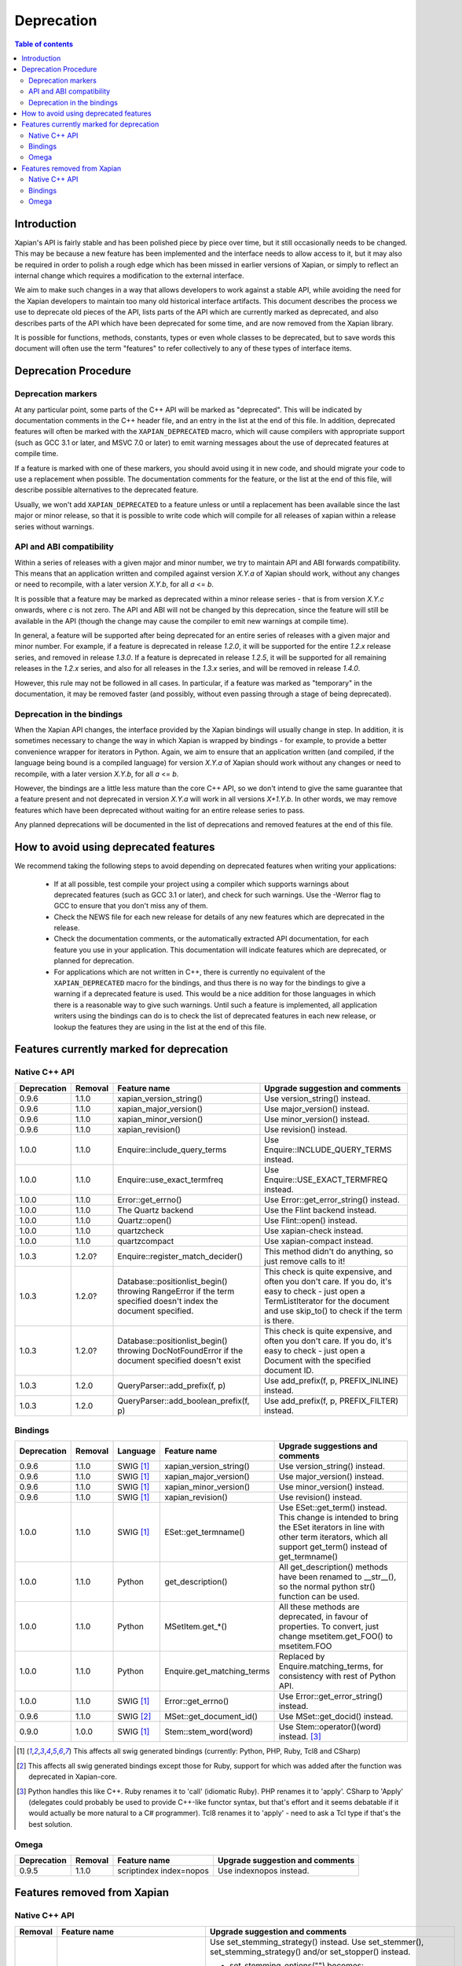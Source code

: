 .. This document was originally written by Richard Boulton.

.. Copyright (C) 2007 Lemur Consulting Ltd
.. Copyright (C) 2007 Olly Betts

===========
Deprecation
===========

.. contents:: Table of contents

Introduction
============

Xapian's API is fairly stable and has been polished piece by piece over time,
but it still occasionally needs to be changed.  This may be because a new
feature has been implemented and the interface needs to allow access to it, but
it may also be required in order to polish a rough edge which has been missed
in earlier versions of Xapian, or simply to reflect an internal change which
requires a modification to the external interface.

We aim to make such changes in a way that allows developers to work against a
stable API, while avoiding the need for the Xapian developers to maintain too
many old historical interface artifacts.  This document describes the process
we use to deprecate old pieces of the API, lists parts of the API which are
currently marked as deprecated, and also describes parts of the API which have
been deprecated for some time, and are now removed from the Xapian library.

It is possible for functions, methods, constants, types or even whole classes
to be deprecated, but to save words this document will often use the term
"features" to refer collectively to any of these types of interface items.


Deprecation Procedure
=====================

Deprecation markers
-------------------

At any particular point, some parts of the C++ API will be marked as
"deprecated".  This will be indicated by documentation comments in the C++
header file, and an entry in the list at the end of this file.  In addition,
deprecated features will often be marked with the ``XAPIAN_DEPRECATED`` macro,
which will cause compilers with appropriate support (such as GCC 3.1 or later,
and MSVC 7.0 or later) to emit warning messages about the use of deprecated
features at compile time.

If a feature is marked with one of these markers, you should avoid using it in
new code, and should migrate your code to use a replacement when possible.  The
documentation comments for the feature, or the list at the end of this file,
will describe possible alternatives to the deprecated feature.

Usually, we won't add ``XAPIAN_DEPRECATED`` to a feature unless or until a
replacement has been available since the last major or minor release, so that
it is possible to write code which will compile for all releases of xapian
within a release series without warnings.

API and ABI compatibility
-------------------------

Within a series of releases with a given major and minor number, we try to
maintain API and ABI forwards compatibility.   This means that an application
written and compiled against version `X.Y.a` of Xapian should work, without any
changes or need to recompile, with a later version `X.Y.b`, for all `a` <= `b`.

It is possible that a feature may be marked as deprecated within a minor
release series - that is from version `X.Y.c`
onwards, where `c` is not zero.  The API and ABI will not be changed by this
deprecation, since the feature will still be available in the API (though the
change may cause the compiler to emit new warnings at compile time).

In general, a feature will be supported after being deprecated for an entire
series of releases with a given major and minor number.  For example, if a
feature is deprecated in release `1.2.0`, it will be supported for the entire
`1.2.x` release series, and removed in release `1.3.0`.  If a feature is
deprecated in release `1.2.5`, it will be supported for all remaining releases
in the `1.2.x` series, and also for all releases in the `1.3.x` series, and
will be removed in release `1.4.0`.

However, this rule may not be followed in all cases.  In particular, if a
feature was marked as "temporary" in the documentation, it may be removed
faster (and possibly, without even passing through a stage of being
deprecated).

Deprecation in the bindings
---------------------------

When the Xapian API changes, the interface provided by the Xapian bindings will
usually change in step.  In addition, it is sometimes necessary to change the
way in which Xapian is wrapped by bindings - for example, to provide a better
convenience wrapper for iterators in Python.  Again, we aim to ensure that an
application written (and compiled, if the language being bound is a compiled
language) for version `X.Y.a` of Xapian should work without any changes or need
to recompile, with a later version `X.Y.b`, for all `a` <= `b`.

However, the bindings are a little less mature than the core C++ API, so we
don't intend to give the same guarantee that a feature present and not
deprecated in version `X.Y.a` will work in all versions `X+1.Y.b`.  In other
words, we may remove features which have been deprecated without waiting for
an entire release series to pass.

Any planned deprecations will be documented in the list of deprecations and
removed features at the end of this file.


How to avoid using deprecated features
======================================

We recommend taking the following steps to avoid depending on deprecated
features when writing your applications:

 - If at all possible, test compile your project using a compiler which
   supports warnings about deprecated features (such as GCC 3.1 or later), and
   check for such warnings.  Use the -Werror flag to GCC to ensure that you
   don't miss any of them.

 - Check the NEWS file for each new release for details of any new features
   which are deprecated in the release.

 - Check the documentation comments, or the automatically extracted API
   documentation, for each feature you use in your application.  This
   documentation will indicate features which are deprecated, or planned for
   deprecation.

 - For applications which are not written in C++, there is currently no
   equivalent of the ``XAPIAN_DEPRECATED`` macro for the bindings, and thus
   there is no way for the bindings to give a warning if a deprecated feature
   is used.  This would be a nice addition for those languages in which there
   is a reasonable way to give such warnings.  Until such a feature is
   implemented, all application writers using the bindings can do is to check
   the list of deprecated features in each new release, or lookup the features
   they are using in the list at the end of this file.


Features currently marked for deprecation
=========================================

Native C++ API
--------------

+-----------------+----------------+-----------------------------------------+-------------------------------------------------------------------------------+
| **Deprecation** | **Removal**    | **Feature name**                        | **Upgrade suggestion and comments**                                           |
+-----------------+----------------+-----------------------------------------+-------------------------------------------------------------------------------+
| 0.9.6           | 1.1.0          | xapian_version_string()                 | Use version_string() instead.                                                 |
+-----------------+----------------+-----------------------------------------+-------------------------------------------------------------------------------+
| 0.9.6           | 1.1.0          | xapian_major_version()                  | Use major_version() instead.                                                  |
+-----------------+----------------+-----------------------------------------+-------------------------------------------------------------------------------+
| 0.9.6           | 1.1.0          | xapian_minor_version()                  | Use minor_version() instead.                                                  |
+-----------------+----------------+-----------------------------------------+-------------------------------------------------------------------------------+
| 0.9.6           | 1.1.0          | xapian_revision()                       | Use revision() instead.                                                       |
+-----------------+----------------+-----------------------------------------+-------------------------------------------------------------------------------+
| 1.0.0           | 1.1.0          | Enquire::include_query_terms            | Use Enquire::INCLUDE_QUERY_TERMS instead.                                     |
+-----------------+----------------+-----------------------------------------+-------------------------------------------------------------------------------+
| 1.0.0           | 1.1.0          | Enquire::use_exact_termfreq             | Use Enquire::USE_EXACT_TERMFREQ instead.                                      |
+-----------------+----------------+-----------------------------------------+-------------------------------------------------------------------------------+
| 1.0.0           | 1.1.0          | Error::get_errno()                      | Use Error::get_error_string() instead.                                        |
+-----------------+----------------+-----------------------------------------+-------------------------------------------------------------------------------+
| 1.0.0           | 1.1.0          | The Quartz backend                      | Use the Flint backend instead.                                                |
+-----------------+----------------+-----------------------------------------+-------------------------------------------------------------------------------+
| 1.0.0           | 1.1.0          | Quartz::open()                          | Use Flint::open() instead.                                                    |
+-----------------+----------------+-----------------------------------------+-------------------------------------------------------------------------------+
| 1.0.0           | 1.1.0          | quartzcheck                             | Use xapian-check instead.                                                     |
+-----------------+----------------+-----------------------------------------+-------------------------------------------------------------------------------+
| 1.0.0           | 1.1.0          | quartzcompact                           | Use xapian-compact instead.                                                   |
+-----------------+----------------+-----------------------------------------+-------------------------------------------------------------------------------+
| 1.0.3           | 1.2.0?         | Enquire::register_match_decider()       | This method didn't do anything, so just remove calls to it!                   |
+-----------------+----------------+-----------------------------------------+-------------------------------------------------------------------------------+
| 1.0.3           | 1.2.0?         | Database::positionlist_begin()          | This check is quite expensive, and often you don't care.  If you do, it's     |
|                 |                | throwing RangeError if the term         | easy to check - just open a TermListIterator for the document and use         |
|                 |                | specified doesn't index the             | skip_to() to check if the term is there.                                      |
|                 |                | document specified.                     |                                                                               |
+-----------------+----------------+-----------------------------------------+-------------------------------------------------------------------------------+
| 1.0.3           | 1.2.0?         | Database::positionlist_begin()          | This check is quite expensive, and often you don't care.  If you do, it's     |
|                 |                | throwing DocNotFoundError if the        | easy to check - just open a Document with the specified document ID.          |
|                 |                | document specified doesn't exist        |                                                                               |
+-----------------+----------------+-----------------------------------------+-------------------------------------------------------------------------------+
| 1.0.3           | 1.2.0          | QueryParser::add_prefix(f, p)           | Use add_prefix(f, p, PREFIX_INLINE) instead.                                  |
+-----------------+----------------+-----------------------------------------+-------------------------------------------------------------------------------+
| 1.0.3           | 1.2.0          | QueryParser::add_boolean_prefix(f, p)   | Use add_prefix(f, p, PREFIX_FILTER) instead.                                  |
+-----------------+----------------+-----------------------------------------+-------------------------------------------------------------------------------+


Bindings
--------

+-----------------+-------------+----------------+-----------------------------+-------------------------------------------------------------------------------+
| **Deprecation** | **Removal** | **Language**   | **Feature name**            | **Upgrade suggestions and comments**                                          |
+-----------------+-------------+----------------+-----------------------------+-------------------------------------------------------------------------------+
| 0.9.6           | 1.1.0       | SWIG [#swig]_  | xapian_version_string()     | Use version_string() instead.                                                 |
+-----------------+-------------+----------------+-----------------------------+-------------------------------------------------------------------------------+
| 0.9.6           | 1.1.0       | SWIG [#swig]_  | xapian_major_version()      | Use major_version() instead.                                                  |
+-----------------+-------------+----------------+-----------------------------+-------------------------------------------------------------------------------+
| 0.9.6           | 1.1.0       | SWIG [#swig]_  | xapian_minor_version()      | Use minor_version() instead.                                                  |
+-----------------+-------------+----------------+-----------------------------+-------------------------------------------------------------------------------+
| 0.9.6           | 1.1.0       | SWIG [#swig]_  | xapian_revision()           | Use revision() instead.                                                       |
+-----------------+-------------+----------------+-----------------------------+-------------------------------------------------------------------------------+
| 1.0.0           | 1.1.0       | SWIG [#swig]_  | ESet::get_termname()        | Use ESet::get_term() instead.  This change is intended to bring the           |
|                 |             |                |                             | ESet iterators in line with other term iterators, which all support           |
|                 |             |                |                             | get_term() instead of get_termname()                                          |
+-----------------+-------------+----------------+-----------------------------+-------------------------------------------------------------------------------+
| 1.0.0           | 1.1.0       | Python         | get_description()           | All get_description() methods have been renamed to __str__(), so the normal   |
|                 |             |                |                             | python str() function can be used.                                            |
+-----------------+-------------+----------------+-----------------------------+-------------------------------------------------------------------------------+
| 1.0.0           | 1.1.0       | Python         | MSetItem.get_*()            | All these methods are deprecated, in favour of properties.  To convert,       |
|                 |             |                |                             | just change msetitem.get_FOO() to msetitem.FOO                                |
+-----------------+-------------+----------------+-----------------------------+-------------------------------------------------------------------------------+
| 1.0.0           | 1.1.0       | Python         | Enquire.get_matching_terms  | Replaced by Enquire.matching_terms, for consistency with rest of Python API.  |
+-----------------+-------------+----------------+-----------------------------+-------------------------------------------------------------------------------+
| 1.0.0           | 1.1.0       | SWIG [#swig]_  | Error::get_errno()          | Use Error::get_error_string() instead.                                        |
+-----------------+-------------+----------------+-----------------------------+-------------------------------------------------------------------------------+
| 0.9.6           | 1.1.0       | SWIG [#swig2]_ | MSet::get_document_id()     | Use MSet::get_docid() instead.                                                |
+-----------------+-------------+----------------+-----------------------------+-------------------------------------------------------------------------------+
| 0.9.0           | 1.0.0       | SWIG [#swig]_  | Stem::stem_word(word)       | Use Stem::operator()(word) instead. [#callable]_                              |
+-----------------+-------------+----------------+-----------------------------+-------------------------------------------------------------------------------+

.. [#swig] This affects all swig generated bindings (currently: Python, PHP, Ruby, Tcl8 and CSharp)

.. [#swig2] This affects all swig generated bindings except those for Ruby, support for which was added after the function was deprecated in Xapian-core.

.. [#callable] Python handles this like C++.  Ruby renames it to 'call' (idiomatic Ruby).  PHP renames it to 'apply'.  CSharp to 'Apply' (delegates could probably be used to provide C++-like functor syntax, but that's effort and it seems debatable if it would actually be more natural to a C# programmer).  Tcl8 renames it to 'apply' - need to ask a Tcl type if that's the best solution.

Omega
-----

+-----------------+----------------+-------------------------------+-------------------------------------------------------------------------------+
| **Deprecation** | **Removal**    | **Feature name**              | **Upgrade suggestion and comments**                                           |
+-----------------+----------------+-------------------------------+-------------------------------------------------------------------------------+
| 0.9.5           | 1.1.0          | scriptindex index=nopos       | Use indexnopos instead.                                                       |
+-----------------+----------------+-------------------------------+-------------------------------------------------------------------------------+

Features removed from Xapian
============================

Native C++ API
--------------

+-------------+-------------------------------------+-----------------------------------------------------------------------------------------+
| **Removal** | **Feature name**                    | **Upgrade suggestion and comments**                                                     |
+-------------+-------------------------------------+-----------------------------------------------------------------------------------------+
| 1.0.0       | QueryParser::set_stemming_options() | Use set_stemming_strategy() instead.                                                    |
|             |                                     | Use set_stemmer(), set_stemming_strategy() and/or set_stopper() instead.                |
|             |                                     |                                                                                         |
|             |                                     | - set_stemming_options("") becomes:                                                     |
|             |                                     |   set_stemming_strategy(Xapian::QueryParser::STEM_NONE)                                 |
|             |                                     | - set_stemming_options("none") becomes:                                                 |
|             |                                     |   set_stemming_strategy(Xapian::QueryParser::STEM_NONE)                                 |
|             |                                     | - set_stemming_options(LANG) becomes:                                                   |
|             |                                     |   set_stemmer(Xapian::Stem(LANG); set_stemming_strategy(Xapian::QueryParser::STEM_SOME) |
|             |                                     |                                                                                         |
|             |                                     | - set_stemming_options(LANG, false) becomes:                                            |
|             |                                     |   set_stemmer(Xapian::Stem(LANG); set_stemming_strategy(Xapian::QueryParser::STEM_SOME) |
|             |                                     |                                                                                         |
|             |                                     | - set_stemming_options(LANG, true) becomes:                                             |
|             |                                     |   set_stemmer(Xapian::Stem(LANG); set_stemming_strategy(Xapian::QueryParser::STEM_ALL)  |
|             |                                     |                                                                                         |
|             |                                     | If a third parameter is passed, set_stopper(PARAM3) and treat the first two             |
|             |                                     | parameters as above.                                                                    |
+-------------+-------------------------------------+-----------------------------------------------------------------------------------------+
| 1.0.0       | Enquire::set_sort_forward()         | Use Enquire::set_docid_order() instead:                                                 |
|             |                                     |                                                                                         |
|             |                                     |  - set_sort_forward(true) becomes set_docid_order(ASCENDING),                           |
|             |                                     |  - set_sort_forward(false) becomes set_docid_order(DESCENDING).                         |
+-------------+-------------------------------------+-----------------------------------------------------------------------------------------+
| 1.0.0       | Enquire::set_sorting()              | Use Enquire::set_sort_by_relevance(), Enquire::set_sort_by_value(), or                  |
|             |                                     | Enquire::set_sort_by_value_then_relevance() instead.                                    |
|             |                                     |                                                                                         |
|             |                                     |  - set_sorting(KEY, 1) becomes set_sort_by_value(KEY)                                   |
|             |                                     |  - set_sorting(KEY, 1, false) becomes set_sort_by_value(KEY)                            |
|             |                                     |  - set_sorting(KEY, 1, true) becomes set_sort_by_value_then_relevance(KEY)              |
|             |                                     |  - set_sorting(ANYTHING, 0) becomes set_sort_by_relevance()                             |
|             |                                     |  - set_sorting(Xapian::BAD_VALUENO, ANYTHING) becomes set_sort_by_relevance()           |
+-------------+-------------------------------------+-----------------------------------------------------------------------------------------+
| 1.0.0       | Stem::stem_word(word)               | Use Stem::operator()(word) instead.                                                     |
+-------------+-------------------------------------+-----------------------------------------------------------------------------------------+
| 1.0.0       | Auto::open(path)                    | Use the Database(path) constructor instead.                                             |
+-------------+-------------------------------------+-----------------------------------------------------------------------------------------+
| 1.0.0       | Auto::open(path, action)            | Use the WritableDatabase(path, action) constructor instead.                             |
+-------------+-------------------------------------+-----------------------------------------------------------------------------------------+
| 1.0.0       | Query::is_empty()                   | Use Query::empty() instead.                                                             |
+-------------+-------------------------------------+-----------------------------------------------------------------------------------------+
| 1.0.0       | Document::add_term_nopos()          | Use Document::add_term() instead.                                                       |
+-------------+-------------------------------------+-----------------------------------------------------------------------------------------+
| 1.0.0       | Enquire::set_bias()                 | No replacement yet implemented.                                                         |
+-------------+-------------------------------------+-----------------------------------------------------------------------------------------+
| 1.0.0       | ExpandDecider::operator()           | Return type is now ``bool`` not ``int``.                                                |
+-------------+-------------------------------------+-----------------------------------------------------------------------------------------+
| 1.0.0       | MatchDecider::operator()            | Return type is now ``bool`` not ``int``.                                                |
+-------------+-------------------------------------+-----------------------------------------------------------------------------------------+
| 1.0.0       | Error::get_type()                   | Return type is now ``const char *`` not ``std::string``.  Most existing code won't need |
|             |                                     | changes, but if it does the simplest fix is to write ``std::string(e.get_type())``      |
|             |                                     | instead of ``e.get_type()``.                                                            |
+-------------+-------------------------------------+-----------------------------------------------------------------------------------------+
| 1.0.0       | <xapian/output.h>                   | Use ``cout << obj.get_description();`` instead of ``cout << obj;``                      |
+-------------+-------------------------------------+-----------------------------------------------------------------------------------------+
| 1.0.0       | Several constructors marked explicit| Explicitly create the object type required, for example use                             |
|             |                                     | ``Xapian::Enquire enq(Xapian::Database(path));`` instead of                             |
|             |                                     | ``Xapian::Enquire enq(path);``                                                          |
+-------------+-------------------------------------+-----------------------------------------------------------------------------------------+
| 1.0.0       | QueryParser::parse_query() throwing | Catch ``Xapian::QueryParserError`` instead of ``const char *``, and call get_msg() on   |
|             | ``const char *`` exception.         | the caught object.  If you need to build with either version, catch both (you'll need   |
|             |                                     | to compile the part which catches QueryParserError conditionally, since this isn't      |
|             |                                     | present in the 0.9 release series).                                                     |
+-------------+-------------------------------------+-----------------------------------------------------------------------------------------+


Bindings
--------

+-------------+-----------------+-----------------------------+-------------------------------------------------------------------------------+
| **Removal** | **Language**    | **Feature name**            | **Upgrade suggestions and comments**                                          |
+-------------+-----------------+-----------------------------+-------------------------------------------------------------------------------+
| 1.0.0       | SWIG [#rswig]_  | Enquire::set_sort_forward() | Use Enquire::set_docid_order() instead.                                       |
|             |                 |                             |                                                                               |
|             |                 |                             |  - set_sort_forward(true) becomes set_docid_order(ASCENDING),                 |
|             |                 |                             |  - set_sort_forward(false) becomes set_docid_order(DESCENDING).               |
+-------------+-----------------+-----------------------------+-------------------------------------------------------------------------------+
| 1.0.0       | SWIG [#rswig]_  | Enquire::set_sorting()      | Use Enquire::set_sort_by_relevance(), Enquire::set_sort_by_value(),           |
|             |                 |                             | or Enquire::set_sort_by_value_then_relevance() instead.                       |
|             |                 |                             |                                                                               |
|             |                 |                             |  - set_sorting(KEY, 1) becomes set_sort_by_value(KEY)                         |
|             |                 |                             |  - set_sorting(KEY, 1, false) becomes set_sort_by_value(KEY)                  |
|             |                 |                             |  - set_sorting(KEY, 1, true) becomes set_sort_by_value_then_relevance(KEY)    |
|             |                 |                             |  - set_sorting(ANYTHING, 0) becomes set_sort_by_relevance()                   |
|             |                 |                             |  - set_sorting(Xapian::BAD_VALUENO, ANYTHING) becomes set_sort_by_relevance() |
+-------------+-----------------+-----------------------------+-------------------------------------------------------------------------------+
| 1.0.0       | SWIG [#rswig]_  | Auto::open(path)            | Use the Database(path) constructor instead.                                   |
+-------------+-----------------+-----------------------------+-------------------------------------------------------------------------------+
| 1.0.0       | SWIG [#rswig]_  | Auto::open(path, action)    | Use the WritableDatabase(path, action) constructor instead.                   |
+-------------+-----------------+-----------------------------+-------------------------------------------------------------------------------+
| 1.0.0       | SWIG [#rswig3]_ | MSet::is_empty()            | Use MSet::empty() instead.                                                    |
+-------------+-----------------+-----------------------------+-------------------------------------------------------------------------------+
| 1.0.0       | SWIG [#rswig3]_ | ESet::is_empty()            | Use ESet::empty() instead.                                                    |
+-------------+-----------------+-----------------------------+-------------------------------------------------------------------------------+
| 1.0.0       | SWIG [#rswig3]_ | RSet::is_empty()            | Use RSet::empty() instead.                                                    |
+-------------+-----------------+-----------------------------+-------------------------------------------------------------------------------+
| 1.0.0       | SWIG [#rswig3]_ | Query::is_empty()           | Use Query::empty() instead.                                                   |
+-------------+-----------------+-----------------------------+-------------------------------------------------------------------------------+
| 1.0.0       | SWIG [#rswig]_  | Document::add_term_nopos()  | Use Document::add_term() instead.                                             |
+-------------+-----------------+-----------------------------+-------------------------------------------------------------------------------+
| 1.0.0       | CSharp          | ExpandDecider::Apply()      | Return type is now bool instead of int.                                       |
+-------------+-----------------+-----------------------------+-------------------------------------------------------------------------------+
| 1.0.0       | CSharp          | MatchDecider::Apply()       | Return type is now bool instead of int.                                       |
+-------------+-----------------+-----------------------------+-------------------------------------------------------------------------------+

.. [#rswig] This affects all swig generated bindings (currently: Python, PHP, Ruby, Tcl8 and CSharp)

.. [#rswig3] This affects all swig generated bindings except those for Ruby, which was added after the function was deprecated in Xapian-core, and PHP, where empty is a reserved word (and therefore, the method remains "is_empty").

Omega
-----

+----------------+-------------------------------------+-----------------------------------------------------------------------------------------+
| **Removal**    | **Feature name**                    | **Upgrade suggestion and comments**                                                     |
+----------------+-------------------------------------+-----------------------------------------------------------------------------------------+
| 1.0.0          | $freqs                              | $map{$queryterms,$_:&nbsp;$nice{$freq{$_}}}                                             |
+----------------+-------------------------------------+-----------------------------------------------------------------------------------------+
| 1.0.0          | scriptindex -u                      | -u was ignored for compatibility with 0.7.5 and earlier.                                |
+----------------+-------------------------------------+-----------------------------------------------------------------------------------------+
| 1.0.0          | scriptindex -q                      | -q was ignored for compatibility with 0.6.1 and earlier.                                |
+----------------+-------------------------------------+-----------------------------------------------------------------------------------------+
